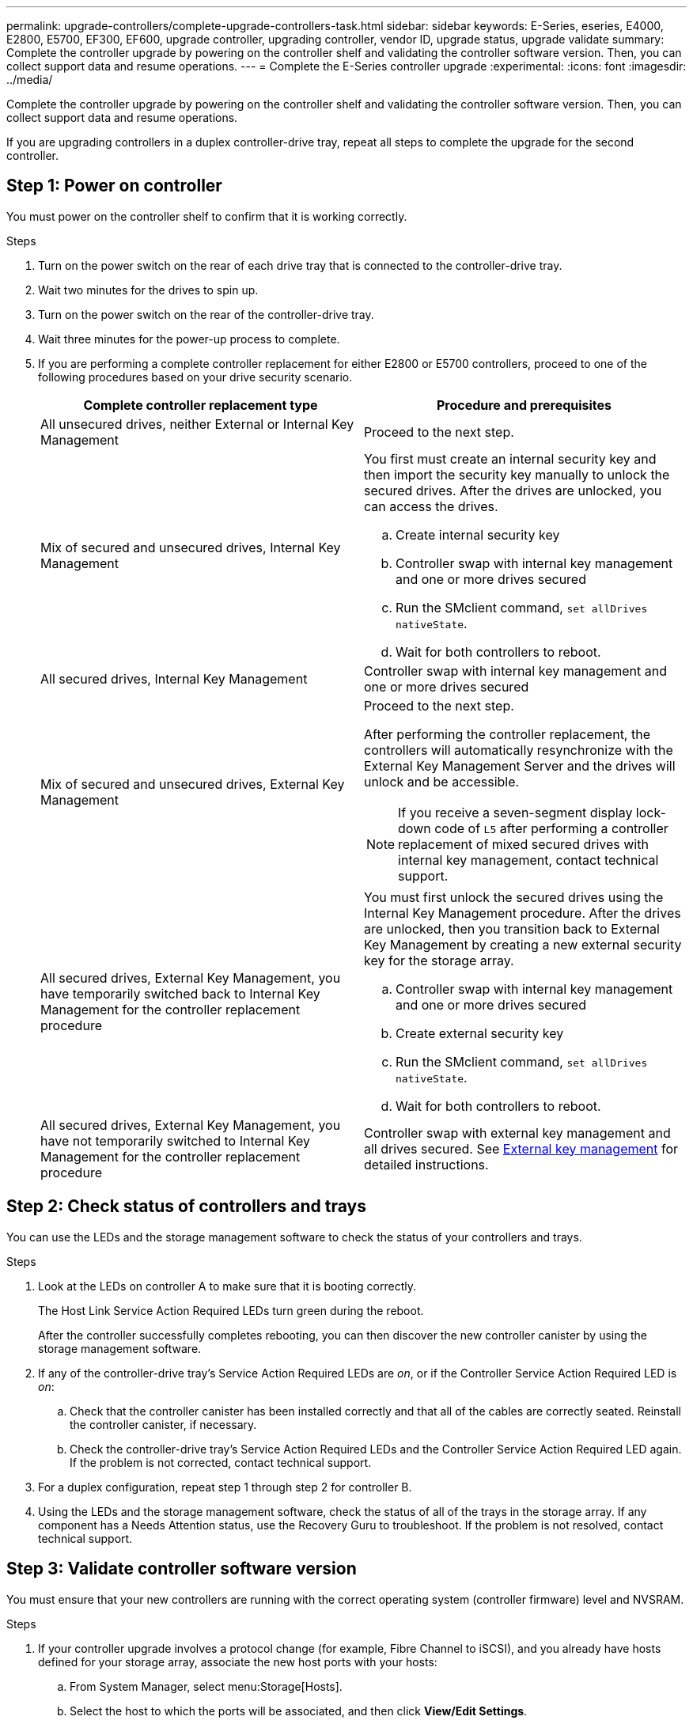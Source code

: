 ---
permalink: upgrade-controllers/complete-upgrade-controllers-task.html
sidebar: sidebar
keywords: E-Series, eseries, E4000, E2800, E5700, EF300, EF600, upgrade controller, upgrading controller, vendor ID, upgrade status, upgrade validate
summary: Complete the controller upgrade by powering on the controller shelf and validating the controller software version. Then, you can collect support data and resume operations.
---
= Complete the E-Series controller upgrade
:experimental:
:icons: font
:imagesdir: ../media/

[.lead]
Complete the controller upgrade by powering on the controller shelf and validating the controller software version. Then, you can collect support data and resume operations.

If you are upgrading controllers in a duplex controller-drive tray, repeat all steps to complete the upgrade for the second controller.

== Step 1: Power on controller

You must power on the controller shelf to confirm that it is working correctly.

.Steps

. Turn on the power switch on the rear of each drive tray that is connected to the controller-drive tray.
. Wait two minutes for the drives to spin up.
. Turn on the power switch on the rear of the controller-drive tray.
. Wait three minutes for the power-up process to complete.
. If you are performing a complete controller replacement for either E2800 or E5700 controllers, proceed to one of the following procedures based on your drive security scenario.
+
[options="header"]
|===
| Complete controller replacement type| Procedure and prerequisites
a|
All unsecured drives, neither External or Internal Key Management
a|
Proceed to the next step.
a|
Mix of secured and unsecured drives, Internal Key Management
a|
You first must create an internal security key and then import the security key manually to unlock the secured drives. After the drives are unlocked, you can access the drives.

 .. Create internal security key
 .. Controller swap with internal key management and one or more drives secured
 .. Run the SMclient command, `set allDrives nativeState`.
 .. Wait for both controllers to reboot.

a|
All secured drives, Internal Key Management
a|
Controller swap with internal key management and one or more drives secured
a|
Mix of secured and unsecured drives, External Key Management
a|
Proceed to the next step.

After performing the controller replacement, the controllers will automatically resynchronize with the External Key Management Server and the drives will unlock and be accessible.

NOTE: If you receive a seven-segment display lock-down code of `L5` after performing a controller replacement of mixed secured drives with internal key management, contact technical support.
a|
All secured drives, External Key Management, you have temporarily switched back to Internal Key Management for the controller replacement procedure
a|
You must first unlock the secured drives using the Internal Key Management procedure. After the drives are unlocked, then you transition back to External Key Management by creating a new external security key for the storage array.

 .. Controller swap with internal key management and one or more drives secured
 .. Create external security key
 .. Run the SMclient command, `set allDrives nativeState`.
 .. Wait for both controllers to reboot.

a|
All secured drives, External Key Management, you have not temporarily switched to Internal Key Management for the controller replacement procedure
a|
Controller swap with external key management and all drives secured. See https://docs.netapp.com/us-en/e-series/upgrade-controllers/upgrade-unlock-drives-task.html#external-key-management[External key management^] for detailed instructions.

|===

== Step 2: Check status of controllers and trays

You can use the LEDs and the storage management software to check the status of your controllers and trays.

.Steps

. Look at the LEDs on controller A to make sure that it is booting correctly.
+
The Host Link Service Action Required LEDs turn green during the reboot. 
+
After the controller successfully completes rebooting, you can then discover the new controller canister by using the storage management software.

. If any of the controller-drive tray's Service Action Required LEDs are _on_, or if the Controller Service Action Required LED is _on_:
 .. Check that the controller canister has been installed correctly and that all of the cables are correctly seated. Reinstall the controller canister, if necessary.
 .. Check the controller-drive tray's Service Action Required LEDs and the Controller Service Action Required LED again. If the problem is not corrected, contact technical support.
. For a duplex configuration, repeat step 1 through step 2 for controller B.
. Using the LEDs and the storage management software, check the status of all of the trays in the storage array. If any component has a Needs Attention status, use the Recovery Guru to troubleshoot. If the problem is not resolved, contact technical support.

== Step 3: Validate controller software version

You must ensure that your new controllers are running with the correct operating system (controller firmware) level and NVSRAM.

.Steps

. If your controller upgrade involves a protocol change (for example, Fibre Channel to iSCSI), and you already have hosts defined for your storage array, associate the new host ports with your hosts:
 .. From System Manager, select menu:Storage[Hosts].
 .. Select the host to which the ports will be associated, and then click *View/Edit Settings*.
+
A dialog box appears that shows the current host settings.

 .. Click the *Host Ports* tab.
+
The dialog box shows the current host port identifiers.

 .. To update the host port identifier information associated with each host, replace the host port IDs from the old host adapters with the new host port IDs for the new host adapter.
 .. Repeat step d for each host.
 .. Click *Save*.

+
For information about compatible hardware, refer to the https://mysupport.netapp.com/NOW/products/interoperability[NetApp Interoperability Matrix^] and the http://hwu.netapp.com/home.aspx[NetApp Hardware Universe^].
. If Write Back Caching was disabled for all thin volumes in preparing for the headswap, re-enable Write Back Caching.
.. From System Manager, select menu:Storage[Volumes].
.. Select any volume, and then select menu:More[Change cache settings].
+
The Change Cache Setting dialog box appears. All volumes on the storage array appear in this dialog box.

.. Select the *Basic* tab and enable the settings for read caching and write caching.
.. Click *Save*.

. If SAML was disabled in preparing for the headswap, re-enable SAML.
 .. From System Manager, select menu:Settings[Access Management].
 .. Select the *SAML* tab, and then follow the instructions on the page.

. Gather support data about your storage array by using either the GUI or the CLI:
 ** Use System Manager to collect and save a support bundle of your storage array.
  *** From System Manager, select menu:Support[Support Center > Diagnostics tab]. Then select *Collect Support Data* and click *Collect*.
+
The file is saved in the Downloads folder for your browser with the name `support-data.7z`.
+
If your shelf contains drawers, the diagnostics data for that shelf is archived in a separate zipped file named `tray-component-state-capture.7z`
 ** Use the CLI to run the `save storageArray supportData` command to gather comprehensive support data about the storage array.
+
NOTE: Gathering support data can temporarily impact performance on your storage array.

. Alert NetApp Technical Support to the changes that you made to the configuration of your storage array.
 .. Get the serial number of the controller-drive tray that you recorded in xref:prepare-upgrade-controllers-task.adoc[Prepare to upgrade controllers].
 .. Log in to the NetApp support site at http://mysupport.netapp.com/eservice/assistant[mysupport.netapp.com/eservice/assistant^].
 .. Select *Product Registration* from the drop-down list under *Category 1*.
 .. Enter the following text in the **Comments** text box, substituting the serial number of your controller-drive tray for serial number:
+
`Please create alert against Serial Number: serial number. The alert name should be “E-Series Upgrade”. The alert text should read as follows:`
+
`“Attention: The controllers in this system have been upgraded from the original configuration. Verify the controller configuration before ordering replacement controllers and notify dispatch that the system has been upgraded.”`

 .. Click the *Submit* button at the bottom of the form.

.What's next?

Your controller upgrade is complete and you can resume normal operations.
